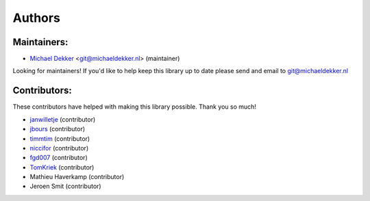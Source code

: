 *******
Authors
*******

Maintainers:
================

* `Michael Dekker <https://github.com/firstred>`_ <git@michaeldekker.nl> (maintainer)

Looking for maintainers! If you'd like to help keep this library up to date please send and email to git@michaeldekker.nl

Contributors:
================

These contributors have helped with making this library possible. Thank you so much!

* `janwilletje <https://github.com/janwilletje>`_ (contributor)
* `jbours <https://github.com/jbours>`_ (contributor)
* `timmtim <https://github.com/timmtim>`_ (contributor)
* `niccifor <https://github.com/niccifor>`_ (contributor)
* `fgd007 <https://github.com/fgd007>`_ (contributor)
* `TomKriek <https://github.com/TomKriek>`_ (contributor)
* Mathieu Haverkamp (contributor)
* Jeroen Smit (contributor)
